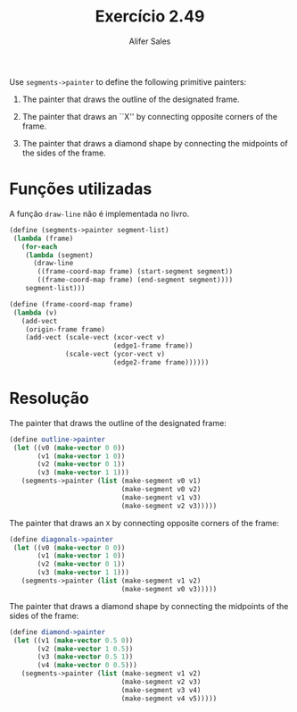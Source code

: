#+Title: Exercício 2.49
#+Author: Alifer Sales

Use =segments->painter= to define the following primitive painters:

1. The painter that draws the outline of the designated frame.

2. The painter that draws an ``X'' by connecting opposite corners of
   the frame.

3.  The painter that draws a diamond shape by connecting the midpoints
   of the sides of the frame.

* Funções utilizadas

A função =draw-line= não é implementada no livro.

#+BEGIN_SRC scheme
 (define (segments->painter segment-list)
  (lambda (frame)
    (for-each
     (lambda (segment)
       (draw-line
        ((frame-coord-map frame) (start-segment segment))
        ((frame-coord-map frame) (end-segment segment))))
     segment-list)))
     
 (define (frame-coord-map frame)
  (lambda (v)
    (add-vect
     (origin-frame frame)
     (add-vect (scale-vect (xcor-vect v)
                           (edge1-frame frame))
               (scale-vect (ycor-vect v)
                           (edge2-frame frame))))))
#+END_SRC

* Resolução

The painter that draws the outline of the designated frame:

#+BEGIN_SRC scheme
 (define outline->painter
  (let ((v0 (make-vector 0 0))
        (v1 (make-vector 1 0))
        (v2 (make-vector 0 1))
        (v3 (make-vector 1 1)))
    (segments->painter (list (make-segment v0 v1)
                             (make-segment v0 v2)
                             (make-segment v1 v3)
                             (make-segment v2 v3)))))                         
#+END_SRC

The painter that draws an =X= by connecting opposite corners of the
frame:

#+BEGIN_SRC scheme
 (define diagonals->painter
  (let ((v0 (make-vector 0 0))
        (v1 (make-vector 1 0))
        (v2 (make-vector 0 1))
        (v3 (make-vector 1 1)))
    (segments->painter (list (make-segment v1 v2)
                             (make-segment v0 v3)))))                         
#+END_SRC

The painter that draws a diamond shape by connecting the midpoints of
the sides of the frame:

#+BEGIN_SRC scheme
 (define diamond->painter
  (let ((v1 (make-vector 0.5 0))
        (v2 (make-vector 1 0.5))
        (v3 (make-vector 0.5 1))
        (v4 (make-vector 0 0.5)))
    (segments->painter (list (make-segment v1 v2)
                             (make-segment v2 v3)
                             (make-segment v3 v4)
                             (make-segment v4 v5)))))                         
#+END_SRC


